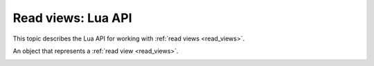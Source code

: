 .. _read_views_lua_api:

Read views: Lua API
===================

This topic describes the Lua API for working with :ref:`read views <read_views>`.

..  _box-read_view-open:

..  function:: box.read_view:open({opts})

    Create a :ref:`new read view <creating_read_view>`.

    :param table opts:  (optional) configurations options for a read view.
                        For example, the ``name`` option specifies a read view name.
                        If ``name`` is not specified, a read view name is set to ``unknown``.

    :return: a created read view object
    :rtype: read_view_object

    **Example:**

    ..  code-block:: tarantoolsession

        tarantool> read_view1 = box.read_view.open({name = 'read_view1'})



..  class:: read_view_object

    An object that represents a :ref:`read view <read_views>`.

    ..  _read_view_object-info:

    ..  method:: read_view_object:info()

        Get information about a read view such as a name, status, or ID.
        All the available fields are listed below in the object options.

        :return: information about a read view
        :rtype: table

    ..  _read_view_object-close:

    ..  method:: read_view_object:close()

        Close a read view.
        After the read view is closed, its :ref:`status <read_view_object-status>` is set to ``closed``.
        On an attempt to use it, an error is raised.

    ..  _read_view_object-status:

    ..  data:: status

        A read view status.
        The possible values are ``open`` and ``closed``.

        :rtype: string

    ..  _read_view_object-id:

    ..  data:: id

        A unique numeric identifier of a read view.

        :rtype: number

    ..  _read_view_object-name:

    ..  data:: name

        A read view name.
        You can specify a read view name in the :ref:`box.read_view.open() <box-read_view-open>` arguments.

        :rtype: string

    ..  _read_view_object-is_system:

    ..  data:: is_system

        Determine whether a read view is system.
        For example, system read views can be created to make a :ref:`checkpoint <book_cfg_checkpoint_daemon>`
        or join a new :ref:`replica <replication-architecture>`.

        :rtype: boolean

    ..  _read_view_object-timestamp:

    ..  data:: timestamp

        The :ref:`fiber.clock() <fiber-clock>` value at the moment of opening a read view.

        :rtype: number

    ..  _read_view_object-vclock:

    ..  data:: vclock

        The :ref:`box.info.vclock <box_introspection-box_info>` value at the moment of opening a read view.

        :rtype: table

    ..  _read_view_object-signature:

    ..  data:: signature

        The :ref:`box.info.signature <box_introspection-box_info>` value at the moment of opening a read view.

        :rtype: number

    ..  _read_view_object-space:

    ..  data:: space

        Get access to database spaces included in a read view.
        You can use this field to :ref:`query space data <querying_data>`.

        :rtype: space object
